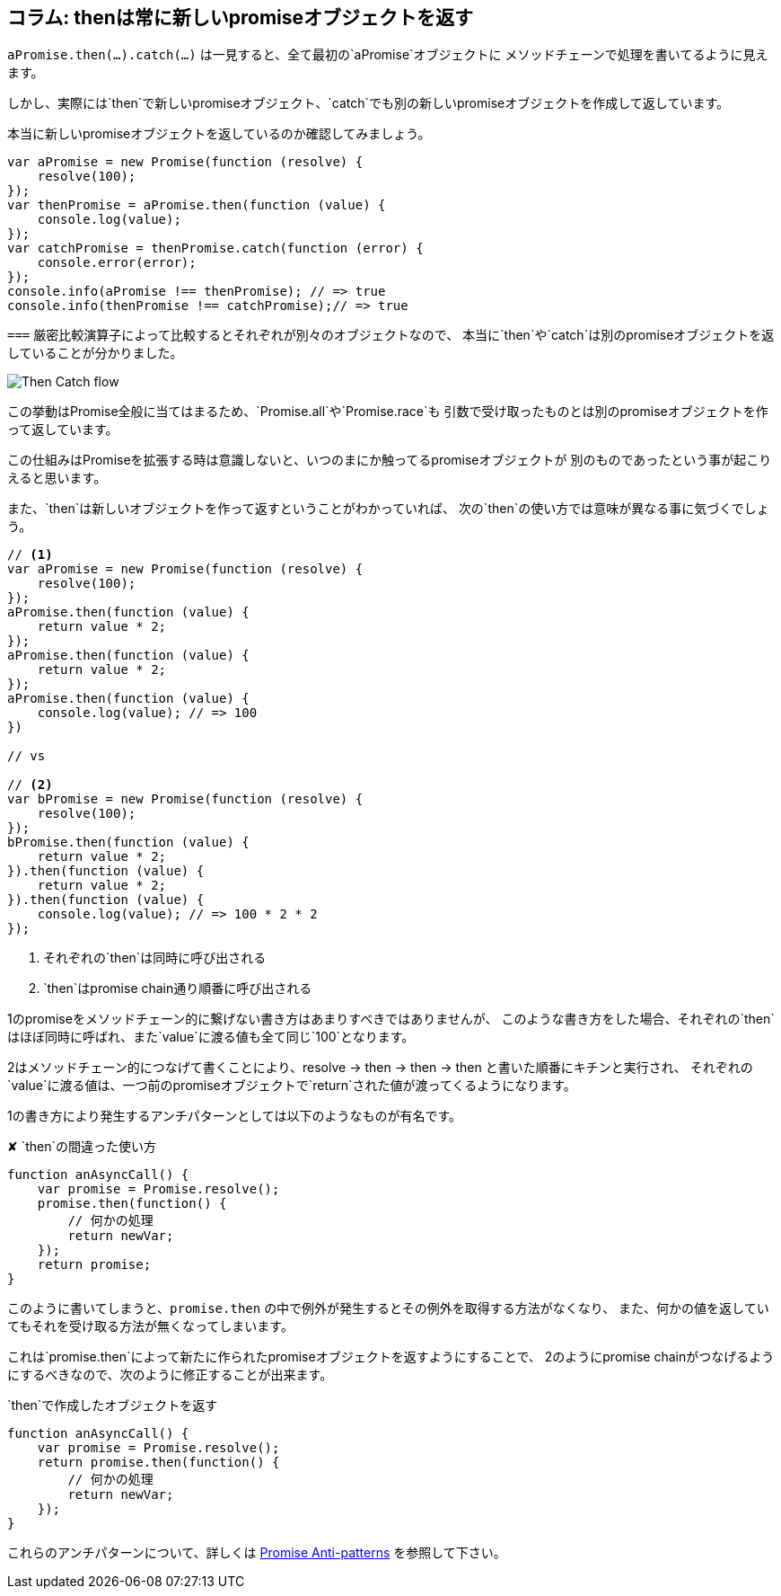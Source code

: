 [[then-return-new-promise]]
== コラム: thenは常に新しいpromiseオブジェクトを返す

`aPromise.then(...).catch(...)` は一見すると、全て最初の`aPromise`オブジェクトに
メソッドチェーンで処理を書いてるように見えます。

しかし、実際には`then`で新しいpromiseオブジェクト、`catch`でも別の新しいpromiseオブジェクトを作成して返しています。

本当に新しいpromiseオブジェクトを返しているのか確認してみましょう。

[source,js]
----
var aPromise = new Promise(function (resolve) {
    resolve(100);
});
var thenPromise = aPromise.then(function (value) {
    console.log(value);
});
var catchPromise = thenPromise.catch(function (error) {
    console.error(error);
});
console.info(aPromise !== thenPromise); // => true
console.info(thenPromise !== catchPromise);// => true
----

`===` 厳密比較演算子によって比較するとそれぞれが別々のオブジェクトなので、
本当に`then`や`catch`は別のpromiseオブジェクトを返していることが分かりました。

image::img/then_catch.png[Then Catch flow]

この挙動はPromise全般に当てはまるため、`Promise.all`や`Promise.race`も
引数で受け取ったものとは別のpromiseオブジェクトを作って返しています。

この仕組みはPromiseを拡張する時は意識しないと、いつのまにか触ってるpromiseオブジェクトが
別のものであったという事が起こりえると思います。

また、`then`は新しいオブジェクトを作って返すということがわかっていれば、
次の`then`の使い方では意味が異なる事に気づくでしょう。

[source,js]
----
// <1>
var aPromise = new Promise(function (resolve) {
    resolve(100);
});
aPromise.then(function (value) {
    return value * 2;
});
aPromise.then(function (value) {
    return value * 2;
});
aPromise.then(function (value) {
    console.log(value); // => 100
})

// vs

// <2>
var bPromise = new Promise(function (resolve) {
    resolve(100);
});
bPromise.then(function (value) {
    return value * 2;
}).then(function (value) {
    return value * 2;
}).then(function (value) {
    console.log(value); // => 100 * 2 * 2
});
----
<1> それぞれの`then`は同時に呼び出される
<2> `then`はpromise chain通り順番に呼び出される

1のpromiseをメソッドチェーン的に繋げない書き方はあまりすべきではありませんが、
このような書き方をした場合、それぞれの`then`はほぼ同時に呼ばれ、また`value`に渡る値も全て同じ`100`となります。

2はメソッドチェーン的につなげて書くことにより、resolve -> then -> then -> then と書いた順番にキチンと実行され、
それぞれの`value`に渡る値は、一つ前のpromiseオブジェクトで`return`された値が渡ってくるようになります。

1の書き方により発生するアンチパターンとしては以下のようなものが有名です。

[source,js]
.✘ `then`の間違った使い方
----
function anAsyncCall() {
    var promise = Promise.resolve();
    promise.then(function() {
        // 何かの処理
        return newVar;
    });
    return promise;
}
----

このように書いてしまうと、`promise.then` の中で例外が発生するとその例外を取得する方法がなくなり、
また、何かの値を返していてもそれを受け取る方法が無くなってしまいます。

これは`promise.then`によって新たに作られたpromiseオブジェクトを返すようにすることで、
2のようにpromise chainがつなげるようにするべきなので、次のように修正することが出来ます。

[source,js]
.`then`で作成したオブジェクトを返す
----
function anAsyncCall() {
    var promise = Promise.resolve();
    return promise.then(function() {
        // 何かの処理
        return newVar;
    });
}
----

これらのアンチパターンについて、詳しくは
http://taoofcode.net/promise-anti-patterns/[Promise Anti-patterns] を参照して下さい。